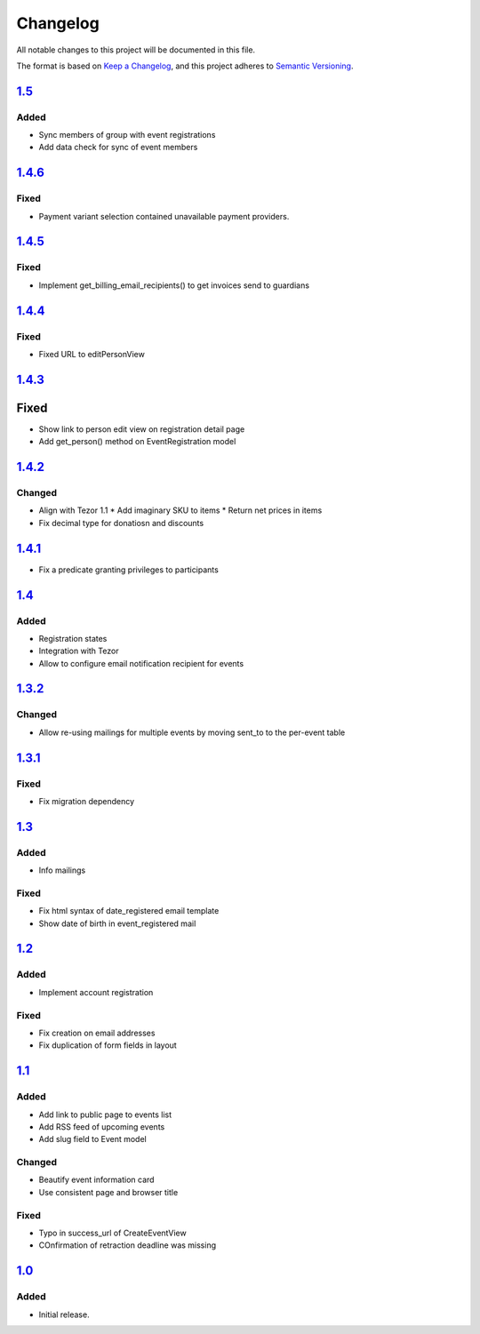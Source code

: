 Changelog
=========

All notable changes to this project will be documented in this file.

The format is based on `Keep a Changelog`_,
and this project adheres to `Semantic Versioning`_.

`1.5`_
------

Added
~~~~~

* Sync members of group with event registrations
* Add data check for sync of event members

`1.4.6`_
--------

Fixed
~~~~~

* Payment variant selection contained unavailable payment providers.

`1.4.5`_
--------

Fixed
~~~~~

* Implement get_billing_email_recipients() to get invoices send to guardians

`1.4.4`_
--------

Fixed
~~~~~

* Fixed URL to editPersonView

`1.4.3`_
--------

Fixed
-----

* Show link to person edit view on registration detail page
* Add get_person() method on EventRegistration model

`1.4.2`_
--------

Changed
~~~~~~~

* Align with Tezor 1.1
  * Add imaginary SKU to items
  * Return net prices in items
* Fix decimal type for donatiosn and discounts

`1.4.1`_
--------

* Fix a predicate granting privileges to participants

`1.4`_
------

Added
~~~~~

* Registration states
* Integration with Tezor
* Allow to configure email notification recipient for events

`1.3.2`_
--------

Changed
~~~~~~~

* Allow re-using mailings for multiple events by moving sent_to to the per-event table

`1.3.1`_
--------

Fixed
~~~~~

* Fix migration dependency

`1.3`_
------

Added
~~~~~

* Info mailings

Fixed
~~~~~

* Fix html syntax of date_registered email template
* Show date of birth in event_registered mail

`1.2`_
------

Added
~~~~~

* Implement account registration

Fixed
~~~~~

* Fix creation on email addresses
* Fix duplication of form fields in layout

`1.1`_
----------

Added
~~~~~

* Add link to public page to events list
* Add RSS feed of upcoming events
* Add slug field to Event model

Changed
~~~~~~~

* Beautify event information card
* Use consistent page and browser title

Fixed
~~~~~

* Typo in success_url of CreateEventView
* COnfirmation of retraction deadline was missing

`1.0`_
------

Added
~~~~~

* Initial release.


.. _Keep a Changelog: https://keepachangelog.com/en/1.0.0/
.. _Semantic Versioning: https://semver.org/spec/v2.0.0.html


.. _1.0: https://edugit.org/Teckids/hacknfun//AlekSIS-App-Paweljong/-/tags/1.0
.. _1.1: https://edugit.org/Teckids/hacknfun//AlekSIS-App-Paweljong/-/tags/1.1
.. _1.2: https://edugit.org/Teckids/hacknfun//AlekSIS-App-Paweljong/-/tags/1.2
.. _1.3: https://edugit.org/Teckids/hacknfun//AlekSIS-App-Paweljong/-/tags/1.3
.. _1.3.1: https://edugit.org/Teckids/hacknfun//AlekSIS-App-Paweljong/-/tags/1.3.1
.. _1.3.2: https://edugit.org/Teckids/hacknfun//AlekSIS-App-Paweljong/-/tags/1.3.2
.. _1.4: https://edugit.org/Teckids/hacknfun//AlekSIS-App-Paweljong/-/tags/1.4
.. _1.4.1: https://edugit.org/Teckids/hacknfun//AlekSIS-App-Paweljong/-/tags/1.4.1
.. _1.4.2: https://edugit.org/Teckids/hacknfun//AlekSIS-App-Paweljong/-/tags/1.4.2
.. _1.4.3: https://edugit.org/Teckids/hacknfun//AlekSIS-App-Paweljong/-/tags/1.4.3
.. _1.4.4: https://edugit.org/Teckids/hacknfun//AlekSIS-App-Paweljong/-/tags/1.4.4
.. _1.4.5: https://edugit.org/Teckids/hacknfun//AlekSIS-App-Paweljong/-/tags/1.4.5
.. _1.4.6: https://edugit.org/Teckids/hacknfun//AlekSIS-App-Paweljong/-/tags/1.4.6
.. _1.5: https://edugit.org/Teckids/hacknfun//AlekSIS-App-Paweljong/-/tags/1.5
